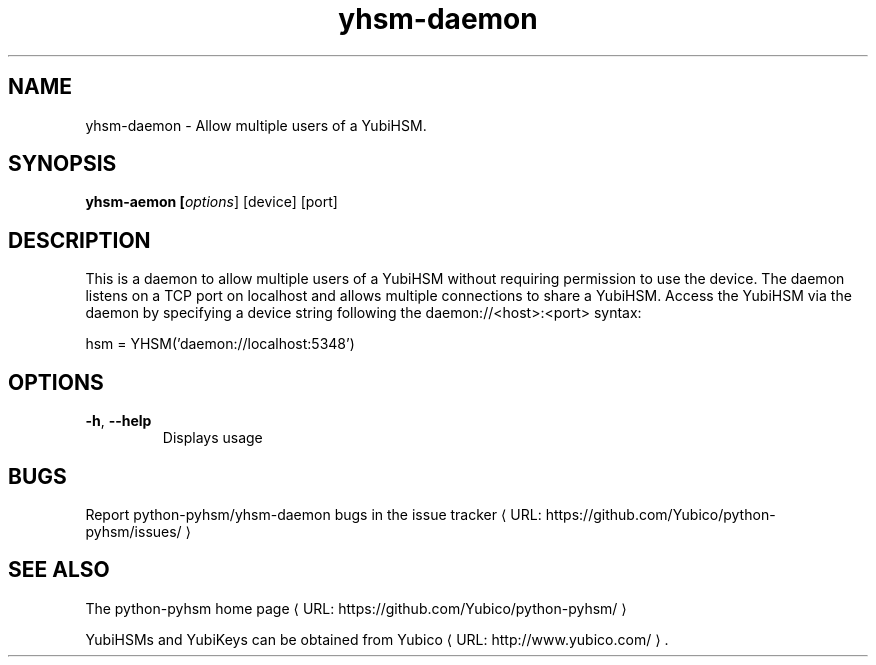 .\" Copyright (c) 2013 Yubico AB
.\" See the file COPYING for license statement.
.\"
.de URL
\\$2 \(laURL: \\$1 \(ra\\$3
..
.if \n[.g] .mso www.tmac
.TH yhsm-daemon "1" "June 2013" "python-pyhsm"

.SH NAME
yhsm-daemon \(hy Allow multiple users of a YubiHSM.

.SH SYNOPSIS
.B yhsm\-aemon [\fIoptions\fR] [device] [port]

.SH DESCRIPTION
This is a daemon to allow multiple users of a YubiHSM without requiring
permission to use the device. The daemon listens on a TCP port on localhost
and allows multiple connections to share a YubiHSM. Access the YubiHSM via
the daemon by specifying a device string following the daemon://<host>:<port>
syntax:

hsm = YHSM('daemon://localhost:5348')

.SH OPTIONS
.PP
.TP
\fB\-h\fR, \fB\-\-help\fR
Displays usage

.SH BUGS
Report python-pyhsm/yhsm-daemon bugs in
.URL "https://github.com/Yubico/python-pyhsm/issues/" "the issue tracker"

.SH "SEE ALSO"
The
.URL "https://github.com/Yubico/python-pyhsm/" "python-pyhsm home page"
.PP
YubiHSMs and YubiKeys can be obtained from
.URL "http://www.yubico.com/" "Yubico" "."
